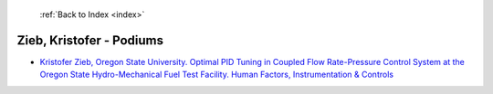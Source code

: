  :ref:`Back to Index <index>`

Zieb, Kristofer - Podiums
-------------------------

* `Kristofer Zieb, Oregon State University. Optimal PID Tuning in Coupled Flow Rate-Pressure Control System at the Oregon State Hydro-Mechanical Fuel Test Facility. Human Factors, Instrumentation & Controls <../_static/docs/342.pdf>`_
